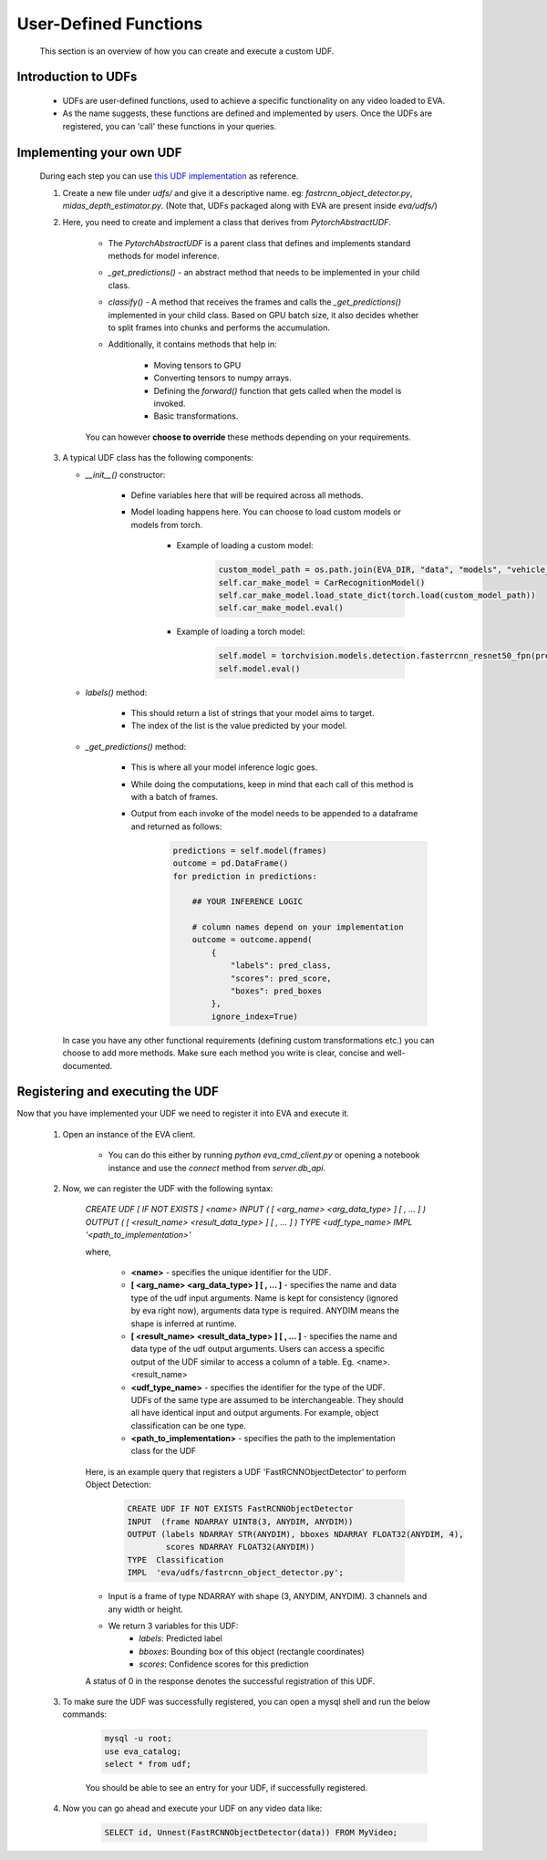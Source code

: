 .. _guide-udf:

User-Defined Functions
===================

    This section is an overview of how you can create and execute a custom UDF. 

Introduction to UDFs
-------

    * UDFs are user-defined functions, used to achieve a specific functionality on any video loaded to EVA. 
    * As the name suggests, these functions are defined and implemented by users. Once the UDFs are registered, you can 'call' these functions in your queries. 

Implementing your own UDF
-------

    During each step you can use `this UDF implementation <https://github.com/georgia-tech-db/eva/blob/master/eva/udfs/fastrcnn_object_detector.py>`_  as reference. 
    
    1. Create a new file under `udfs/` and give it a descriptive name. eg: `fastrcnn_object_detector.py`, `midas_depth_estimator.py`. (Note that, UDFs packaged along with EVA are present inside `eva/udfs/`)
    
    2. Here, you need to create and implement a class that derives from `PytorchAbstractUDF`.  

        * The `PytorchAbstractUDF` is a parent class that defines and implements standard methods for model inference.

        * `_get_predictions()` - an abstract method that needs to be implemented in your child class.

        * `classify()` - A  method that receives the frames and calls the `_get_predictions()` implemented in your child class. Based on GPU batch size, it also decides whether to split frames into chunks and performs the accumulation.

        * Additionally, it contains methods that help in:

            * Moving tensors to GPU
            * Converting tensors to numpy arrays. 
            * Defining the `forward()` function that gets called when the model is invoked. 
            * Basic transformations. 

        
        You can however **choose to override** these methods depending on your requirements. 
        
    
    3.  A typical UDF class has the following components:

        * `__init__()` constructor:

            * Define variables here that will be required across all methods. 
            * Model loading happens here. You can choose to load custom models or models from torch.

                * Example of loading a custom model:
                    .. code-block:: python

                        custom_model_path = os.path.join(EVA_DIR, "data", "models", "vehicle_make_predictor", "car_recognition.pt")
                        self.car_make_model = CarRecognitionModel()
                        self.car_make_model.load_state_dict(torch.load(custom_model_path))
                        self.car_make_model.eval()

                * Example of loading a torch model:
                    .. code-block:: python

                        self.model = torchvision.models.detection.fasterrcnn_resnet50_fpn(pretrained=True)
                        self.model.eval()

        * `labels()` method:

            * This should return a list of strings that your model aims to target. 
            * The index of the list is the value predicted by your model. 

        * `_get_predictions()` method:

            * This is where all your model inference logic goes. 
            * While doing the computations, keep in mind that each call of this method is with a batch of frames. 
            * Output from each invoke of the model needs to be appended to a dataframe and returned as follows:
                .. code-block:: python

                    predictions = self.model(frames)
                    outcome = pd.DataFrame()
                    for prediction in predictions:

                        ## YOUR INFERENCE LOGIC
                        
                        # column names depend on your implementation
                        outcome = outcome.append(
                            {
                                "labels": pred_class,
                                "scores": pred_score,
                                "boxes": pred_boxes
                            },
                            ignore_index=True)

        In case you have any other functional requirements (defining custom transformations etc.) you can choose to add more methods. Make sure each method you write is clear, concise and well-documented. 


Registering and executing the UDF
-------

Now that you have implemented your UDF we need to register it into EVA and execute it. 

    1. Open an instance of the EVA client. 

        * You can do this either by running `python eva_cmd_client.py` or opening a notebook instance and use the `connect` method from `server.db_api`. 

    2. Now, we can register the UDF with the following syntax:

        `CREATE UDF [ IF NOT EXISTS ] <name> 
        INPUT  ( [ <arg_name> <arg_data_type> ] [ , ... ] )
        OUTPUT ( [ <result_name> <result_data_type> ] [ , ... ] )
        TYPE  <udf_type_name>
        IMPL  '<path_to_implementation>'`

        where,

            * **<name>** - specifies the unique identifier for the UDF.
            * **[ <arg_name> <arg_data_type> ] [ , ... ]** - specifies the name and data type of the udf input arguments. Name is kept for consistency (ignored by eva right now), arguments data type is required. ANYDIM means the shape is inferred at runtime.
            * **[ <result_name> <result_data_type> ] [ , ... ]** - specifies the name and data type of the udf output arguments. Users can access a specific output of the UDF similar to access a column of a table. Eg. <name>.<result_name>
            * **<udf_type_name>** - specifies the identifier for the type of the UDF. UDFs of the same type are assumed to be interchangeable. They should all have identical input and output arguments. For example, object classification can be one type.
            * **<path_to_implementation>** - specifies the path to the implementation class for the UDF
        
        Here, is an example query that registers a UDF 'FastRCNNObjectDetector' to perform Object Detection:

            .. code-block:: sql
    
                CREATE UDF IF NOT EXISTS FastRCNNObjectDetector
                INPUT  (frame NDARRAY UINT8(3, ANYDIM, ANYDIM))
                OUTPUT (labels NDARRAY STR(ANYDIM), bboxes NDARRAY FLOAT32(ANYDIM, 4),
                        scores NDARRAY FLOAT32(ANYDIM))
                TYPE  Classification
                IMPL  'eva/udfs/fastrcnn_object_detector.py';    

        * Input is a frame of type NDARRAY with shape (3, ANYDIM, ANYDIM). 3 channels and any width or height. 
        * We return 3 variables for this UDF:
            * `labels`: Predicted label
            * `bboxes`: Bounding box of this object (rectangle coordinates)
            * `scores`: Confidence scores for this prediction
        
        A status of 0 in the response denotes the successful registration of this UDF. 

    3. To make sure the UDF was successfully registered, you can open a mysql shell and run the below commands: 

        .. code-block:: sql

            mysql -u root; 
            use eva_catalog; 
            select * from udf;

        You should be able to see an entry for your UDF, if successfully registered.

    4. Now you can go ahead and execute your UDF on any video data like:

        .. code-block:: sql

            SELECT id, Unnest(FastRCNNObjectDetector(data)) FROM MyVideo;
